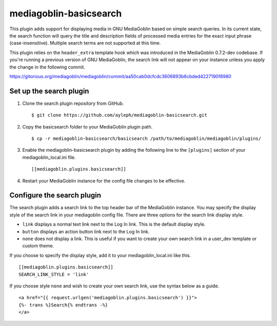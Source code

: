 =======================
mediagoblin-basicsearch
=======================

This plugin adds support for displaying media in GNU MediaGoblin based on simple search queries. In its current state, the search function will query the title and description fields of processed media entries for the exact input phrase (case-insensitive). Multiple search terms are not supported at this time.

This plugin relies on the ``header_extra`` template hook which was introduced in the MediaGoblin 0.7.2-dev codebase. If you're running a previous version of GNU MediaGoblin, the search link will not appear on your instance unless you apply the change in the following commit.

https://gitorious.org/mediagoblin/mediagoblin/commit/aa50cab0dcfcdc3606893b6cbded4227190f8980

Set up the search plugin
========================

1. Clone the search plugin repository from GitHub. ::

    $ git clone https://github.com/ayleph/mediagoblin-basicsearch.git

2. Copy the basicsearch folder to your MediaGoblin plugin path. ::

    $ cp -r mediagoblin-basicsearch/basicsearch /path/to/mediagoblin/mediagoblin/plugins/
    
3. Enable the mediagoblin-basicsearch plugin by adding the following line to the ``[plugins]`` section of your mediagoblin_local.ini file. ::

    [[mediagoblin.plugins.basicsearch]]
    
4. Restart your MediaGoblin instance for the config file changes to be effective.

Configure the search plugin
===========================

The search plugin adds a search link to the top header bar of the MediaGoblin instance. You may specify the display style of the search link in your mediagoblin config file. There are three options for the search link display style.

* ``link`` displays a normal text link next to the Log In link. This is the default display style.
* ``button`` displays an action button link next to the Log In link.
* ``none`` does not display a link. This is useful if you want to create your own search link in a user_dev template or custom theme.

If you choose to specify the display style, add it to your mediagoblin_local.ini like this. ::

    [[mediagoblin.plugins.basicsearch]]
    SEARCH_LINK_STYLE = 'link'

If you choose style ``none`` and wish to create your own search link, use the syntax below as a guide. ::

    <a href="{{ request.urlgen('mediagoblin.plugins.basicsearch') }}">
    {%- trans %}Search{% endtrans -%}
    </a>
